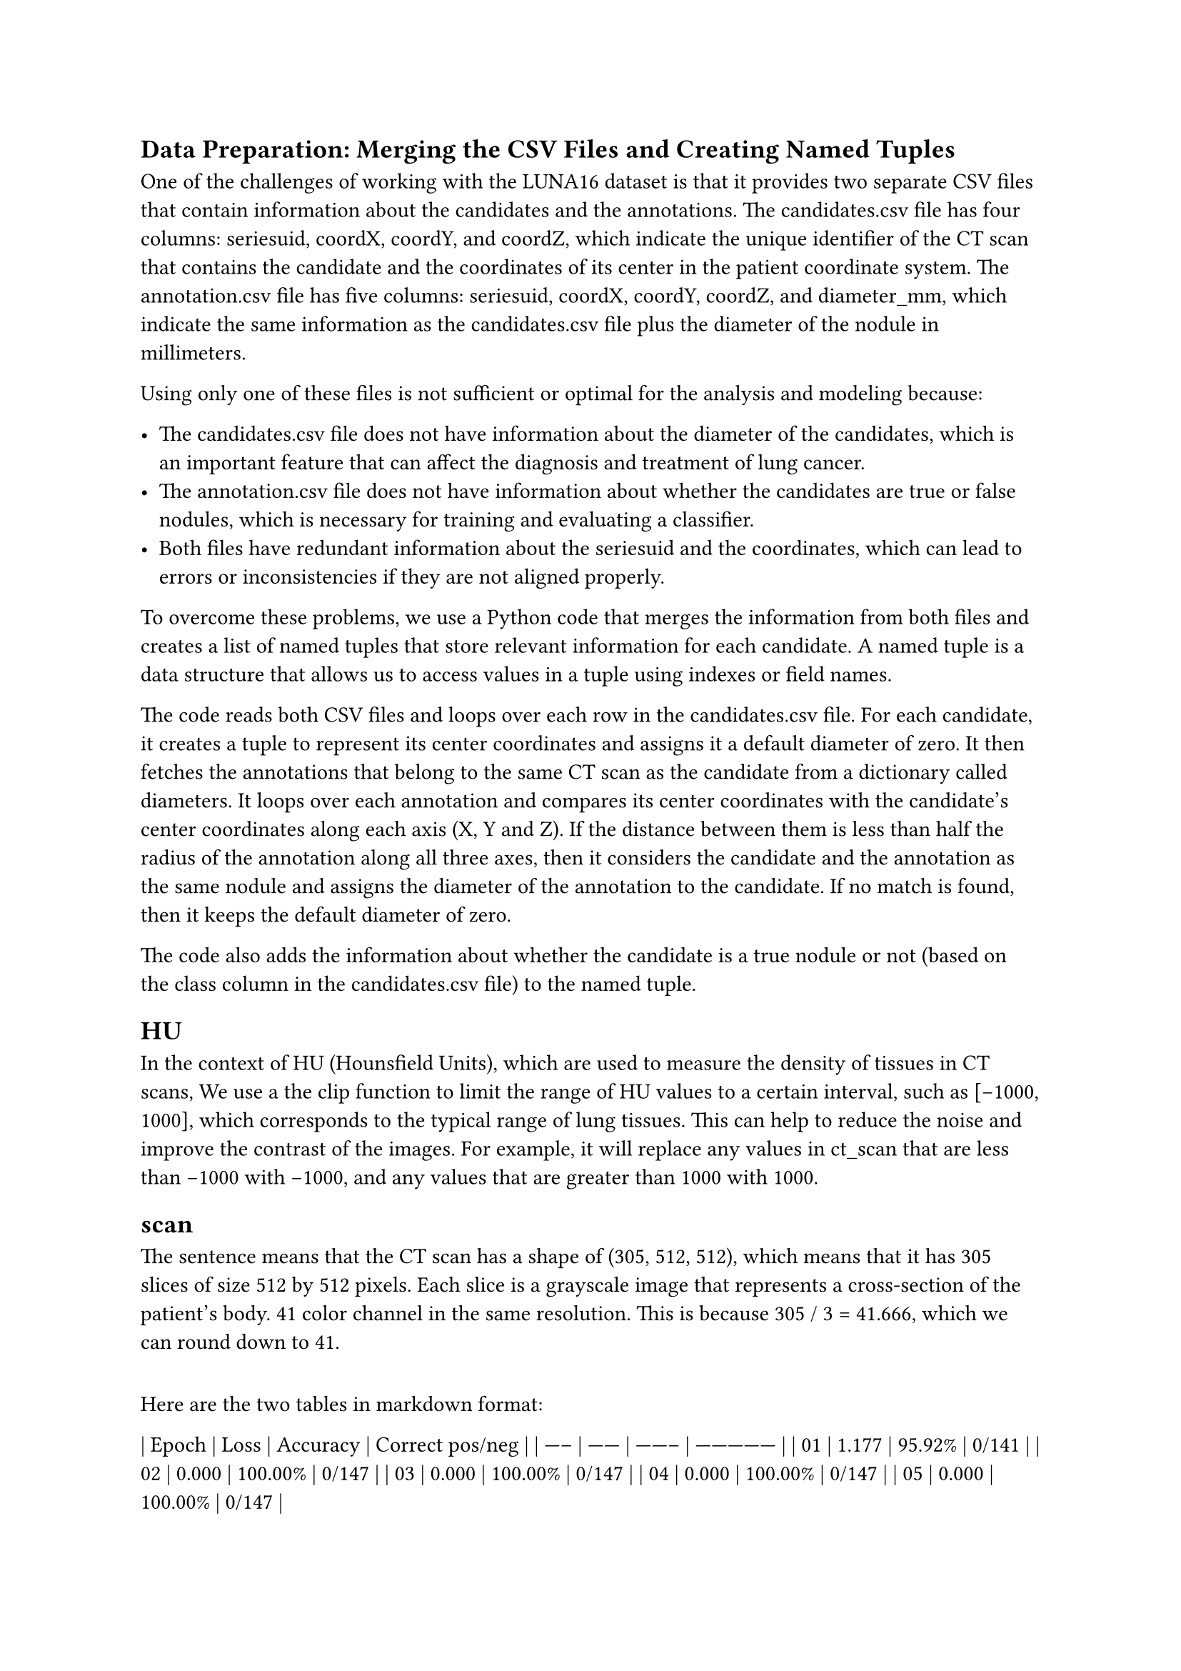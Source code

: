 
== Data Preparation: Merging the CSV Files and Creating Named Tuples

One of the challenges of working with the LUNA16 dataset is that it provides two separate CSV files that contain information about the candidates and the annotations. The candidates.csv file has four columns: seriesuid, coordX, coordY, and coordZ, which indicate the unique identifier of the CT scan that contains the candidate and the coordinates of its center in the patient coordinate system. The annotation.csv file has five columns: seriesuid, coordX, coordY, coordZ, and diameter_mm, which indicate the same information as the candidates.csv file plus the diameter of the nodule in millimeters.

Using only one of these files is not sufficient or optimal for the analysis and modeling because:

- The candidates.csv file does not have information about the diameter of the candidates, which is an important feature that can affect the diagnosis and treatment of lung cancer.
- The annotation.csv file does not have information about whether the candidates are true or false nodules, which is necessary for training and evaluating a classifier.
- Both files have redundant information about the seriesuid and the coordinates, which can lead to errors or inconsistencies if they are not aligned properly.

To overcome these problems, we use a Python code that merges the information from both files and creates a list of named tuples that store relevant information for each candidate. A named tuple is a data structure that allows us to access values in a tuple using indexes or field names.

The code reads both CSV files and loops over each row in the candidates.csv file. For each candidate, it creates a tuple to represent its center coordinates and assigns it a default diameter of zero. It then fetches the annotations that belong to the same CT scan as the candidate from a dictionary called diameters. It loops over each annotation and compares its center coordinates with the candidate’s center coordinates along each axis (X, Y and Z). If the distance between them is less than half the radius of the annotation along all three axes, then it considers the candidate and the annotation as the same nodule and assigns the diameter of the annotation to the candidate. If no match is found, then it keeps the default diameter of zero.

The code also adds the information about whether the candidate is a true nodule or not (based on the class column in the candidates.csv file) to the named tuple.

== HU
In the context of HU (Hounsfield Units), which are used to measure the density of tissues in CT scans, We use a the clip function to limit the range of HU values to a certain interval, such as [-1000, 1000], which corresponds to the typical range of lung tissues. This can help to reduce the noise and improve the contrast of the images. For example, it will replace any values in ct_scan that are less than -1000 with -1000, and any values that are greater than 1000 with 1000.

== scan
The sentence means that the CT scan has a shape of (305, 512, 512), which means that it has 305 slices of size 512 by 512 pixels. Each slice is a grayscale image that represents a cross-section of the patient's body. 41 color channel in the same resolution. This is because 305 / 3 = 41.666, which we can round down to 41.

==
Here are the two tables in markdown format:

| Epoch | Loss   | Accuracy | Correct pos/neg |
| ----- | ------ | -------- | --------------- |
| 01    | 1.177  | 95.92%   | 0/141           |
| 02    | 0.000  | 100.00%  | 0/147           |
| 03    | 0.000  | 100.00%  | 0/147           |
| 04    | 0.000  | 100.00%  | 0/147           |
| 05    | 0.000  | 100.00%  | 0/147           |

Training metrics table

| Epoch | Loss    | Accuracy | Correct pos/neg |
| ----- | ------- | -------- | --------------- |
| 01    | 407.578 | 94.12%   | 0/16            |
| 02    | 658.517 | 94.12%   | 0/16            |
| 03    | 773.610 | 94.12%   | 0/16            |
| 04    | 820.082 | 94.12%   | 0/16            |
| 05    | 836.596 | 94.12%   | 0/16            |

Validation metrics table


== Evaluating Lung Nodule Detection Using FROC

One of the challenges of evaluating nodule detection algorithms is that there is no single threshold that can be used to classify a candidate as a nodule or not. Different thresholds may result in different trade-offs between sensitivity (the ability to detect true nodules) and false positive rate (the number of false alarms per scan) ².

To overcome this challenge, the LUNA16 framework uses a metric called Free-Response Receiver Operating Characteristic (FROC) curve, which plots the sensitivity versus the average number of false positives per scan at different operating points. The FROC curve can capture the performance of a nodule detection algorithm across a range of thresholds, and it can be summarized by a single score called the FROC score, which is the average sensitivity at seven predefined false positive rates: 1/8, 1/4, 1/2, 1, 2, 4, and 8 ².

The LUNA16 framework provides a script for validation that computes the FROC curve and score for a given nodule detection algorithm. The script takes as input a csv file that contains the predicted locations and probabilities of candidates for each scan in the dataset. The script then compares the predictions with the reference standard annotations and calculates the sensitivity and false positive rate at different probability thresholds. The script then plots the FROC curve and prints the FROC score for the algorithm ³.

The purpose of the script is to provide a consistent and objective way of evaluating nodule detection algorithms on the LUNA16 dataset. The script also allows participants to submit their results to the online leaderboard and compare their performance with other algorithms.


== Résumé.

We present a machine learning experiment where we attempted to classify lung nodules as benign or malignant based on CT scan images. We used a convolutional neural network (CNN) model and trained it on a dataset of 10861 nodules, of which only 25 were malignant. We evaluated the model on a validation set of 2709 nodules, of which only 6 were malignant. We obtained an accuracy of 99.78%, but a recall of 0% for the malignant class. We discuss the reasons for this poor performance and suggest some possible solutions to address the class imbalance problem.

== Introduction

Lung cancer is one of the leading causes of cancer-related deaths worldwide. Early detection and diagnosis of lung nodules, which are small masses of tissue in the lungs, can improve the survival rate and treatment outcomes for lung cancer patients. However, lung nodules are difficult to detect and classify, as they can vary in size, shape, location, and appearance. Moreover, most lung nodules are benign, meaning they are not cancerous, and only a small fraction are malignant, meaning they are cancerous. This poses a challenge for machine learning models that aim to automate the task of lung nodule detection and classification.

In this rapport, we present a machine learning experiment where we used a CNN model to classify lung nodules as benign or malignant based on CT scan images. We used a publicly available dataset called LUNA16, which contains 888 CT scans with annotated nodules. We extracted 10861 nodules from the scans, of which only 25 were malignant. We split the nodules into a training set of 8152 nodules and a validation set of 2709 nodules. We trained the CNN model on the training set and evaluated it on the validation set. We measured the performance of the model using accuracy and recall.

== Results
We obtained an accuracy of 99.78% on the validation set, which means that the model correctly predicted the class of 2703 out of 2709 nodules. However, when we looked at the confusion matrix, we found that the model predicted all the nodules as benign, and none as malignant. This means that the model had a recall of 0% for the malignant class, which means that it failed to identify any of the 6 malignant nodules in the validation set. This also means that the model had a precision of 0% for the malignant class, which means that none of its predictions for the malignant class were correct.

== Discussion

The main reason for this poor performance is the class imbalance problem in our dataset. The dataset has a very large imbalance between the benign and malignant classes, with the benign class being over 400 times more frequent than the malignant class. This makes it hard for the model to learn how to distinguish between the classes, and it might default to predicting the most common class. Moreover, because our dataset is highly imbalanced, accuracy is not a good measure of performance, as it can be misleadingly high even when the model makes incorrect predictions for the minority class.

To address this problem, we need to use a better strategy to train our model and also a better indication of model performance instead of accuracy. Some possible solutions are:

- Using data augmentation techniques to increase the number of malignant samples in our dataset.
- Using oversampling or undersampling methods to balance the classes in our dataset.
- Using weighted loss functions or class weights to penalize incorrect predictions for the minority class more than for the majority class.
- Using metrics such as F1-score, ROC-AUC, or PR-AUC that take into account both precision and recall for each class.

We plan to implement some of these solutions in our future work and hope to improve our model's performance on lung nodule classification.

== Conclusion

We presented a machine learning experiment where we attempted to classify lung nodules as benign or malignant based on CT scan images. We used a CNN model and trained it on a dataset of 10861 nodules, of which only 25 were malignant. We evaluated the model on a validation set of 2709 nodules, of which only 6 were malignant. We obtained an accuracy of 99.78%, but a recall of 0% for the malignant class. We discussed the reasons for this poor performance and suggested some possible solutions to address the class imbalance problem.
